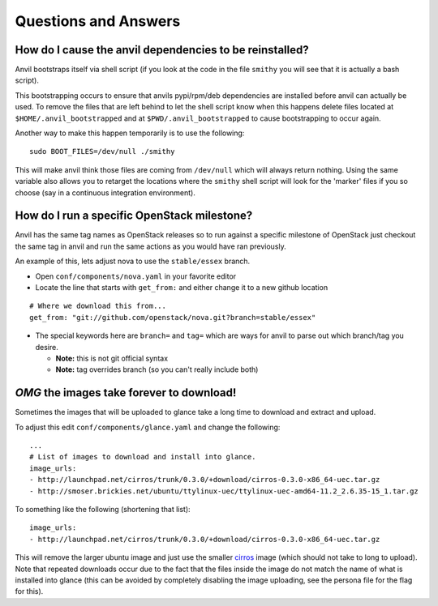 .. _q-a:

===============
Questions and Answers
===============

How do I cause the anvil dependencies to be reinstalled?
--------------------------------------------

Anvil bootstraps itself via shell script (if you look at the code
in the file ``smithy`` you will see that it is actually a bash
script). 

This bootstrapping occurs to ensure that anvils pypi/rpm/deb
dependencies are installed before anvil can actually be used. 
To remove the files that are left behind to let the shell script
know when this happens delete files located at ``$HOME/.anvil_bootstrapped``
and at ``$PWD/.anvil_bootstrapped`` to cause bootstrapping to occur again.

Another way to make this happen temporarily is to use the following:

::
    
    sudo BOOT_FILES=/dev/null ./smithy

This will make anvil think those files are coming from ``/dev/null``
which will always return nothing. Using the same variable
also allows you to retarget the locations where the ``smithy``
shell script will look for the 'marker' files if 
you so choose (say in a continuous integration environment).


How do I run a specific OpenStack milestone?
--------------------------------------------

Anvil has the same tag names as OpenStack releases so to
run against a specific milestone of OpenStack just checkout the
same tag in anvil and run the same actions as
you would have ran previously. 

An example of this, lets adjust nova to use the ``stable/essex`` branch.

- Open ``conf/components/nova.yaml`` in your favorite editor
- Locate the line that starts with ``get_from:`` and either change
  it to a new github location

::

    # Where we download this from...
    get_from: "git://github.com/openstack/nova.git?branch=stable/essex"

    
- The special keywords here are ``branch=``
  and ``tag=`` which are ways for anvil to parse out which branch/tag
  you desire. 

  - **Note:** this is not git official syntax
  - **Note:** tag overrides branch (so you can't really include both)

     
`OMG` the images take forever to download!
----------------------------------------

Sometimes the images that will be uploaded to glance take a long time to
download and extract and upload.

To adjust this edit ``conf/components/glance.yaml`` and change the following:

::

    ...
    # List of images to download and install into glance.
    image_urls:
    - http://launchpad.net/cirros/trunk/0.3.0/+download/cirros-0.3.0-x86_64-uec.tar.gz
    - http://smoser.brickies.net/ubuntu/ttylinux-uec/ttylinux-uec-amd64-11.2_2.6.35-15_1.tar.gz

To something like the following (shortening that list):

::

    image_urls:
    - http://launchpad.net/cirros/trunk/0.3.0/+download/cirros-0.3.0-x86_64-uec.tar.gz

This will remove the larger ubuntu image and just use the smaller `cirros`_ image (which should not take to long to upload). 
Note that repeated downloads occur due to the fact that the files inside the image do not match the name of what is installed
into glance (this can be avoided by completely disabling the image uploading, see the persona file for the flag for this).

.. _cirros: https://launchpad.net/cirros